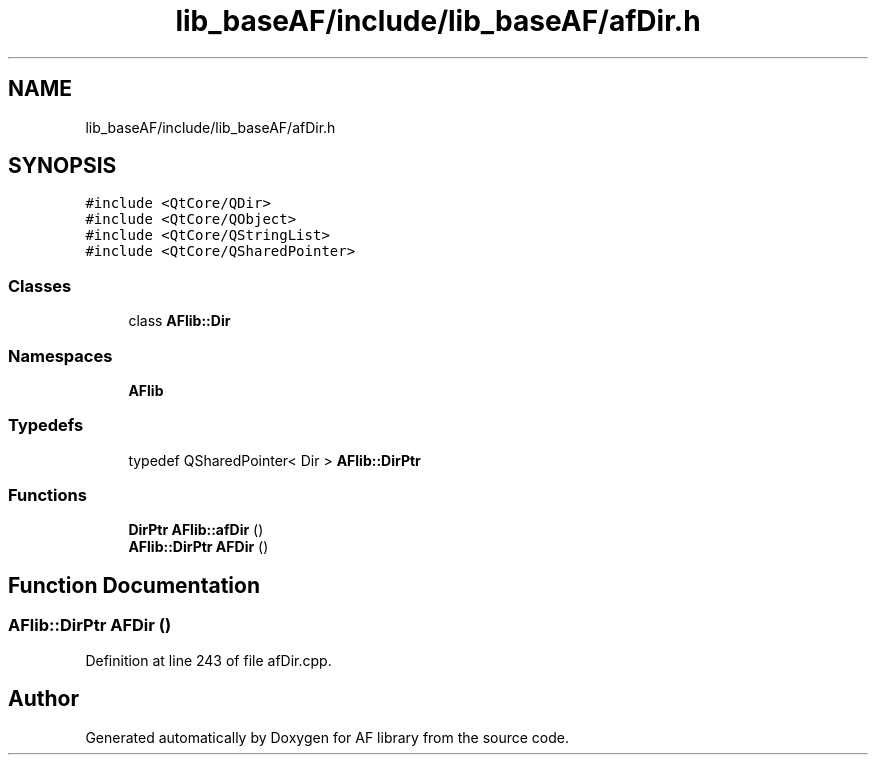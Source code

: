 .TH "lib_baseAF/include/lib_baseAF/afDir.h" 3 "Fri Mar 26 2021" "AF library" \" -*- nroff -*-
.ad l
.nh
.SH NAME
lib_baseAF/include/lib_baseAF/afDir.h
.SH SYNOPSIS
.br
.PP
\fC#include <QtCore/QDir>\fP
.br
\fC#include <QtCore/QObject>\fP
.br
\fC#include <QtCore/QStringList>\fP
.br
\fC#include <QtCore/QSharedPointer>\fP
.br

.SS "Classes"

.in +1c
.ti -1c
.RI "class \fBAFlib::Dir\fP"
.br
.in -1c
.SS "Namespaces"

.in +1c
.ti -1c
.RI " \fBAFlib\fP"
.br
.in -1c
.SS "Typedefs"

.in +1c
.ti -1c
.RI "typedef QSharedPointer< Dir > \fBAFlib::DirPtr\fP"
.br
.in -1c
.SS "Functions"

.in +1c
.ti -1c
.RI "\fBDirPtr\fP \fBAFlib::afDir\fP ()"
.br
.ti -1c
.RI "\fBAFlib::DirPtr\fP \fBAFDir\fP ()"
.br
.in -1c
.SH "Function Documentation"
.PP 
.SS "\fBAFlib::DirPtr\fP AFDir ()"

.PP
Definition at line 243 of file afDir\&.cpp\&.
.SH "Author"
.PP 
Generated automatically by Doxygen for AF library from the source code\&.
